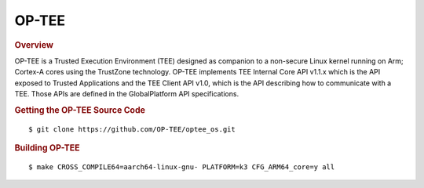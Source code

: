 OP-TEE
========================================
.. rubric:: Overview

OP-TEE is a Trusted Execution Environment (TEE) designed as companion
to a non-secure Linux kernel running on Arm; Cortex-A cores using the
TrustZone technology. OP-TEE implements TEE Internal Core API v1.1.x
which is the API exposed to Trusted Applications and the TEE Client
API v1.0, which is the API describing how to communicate with a TEE.
Those APIs are defined in the GlobalPlatform API specifications.

.. rubric:: Getting the OP-TEE Source Code

::

    $ git clone https://github.com/OP-TEE/optee_os.git

.. rubric:: Building OP-TEE

::

    $ make CROSS_COMPILE64=aarch64-linux-gnu- PLATFORM=k3 CFG_ARM64_core=y all
